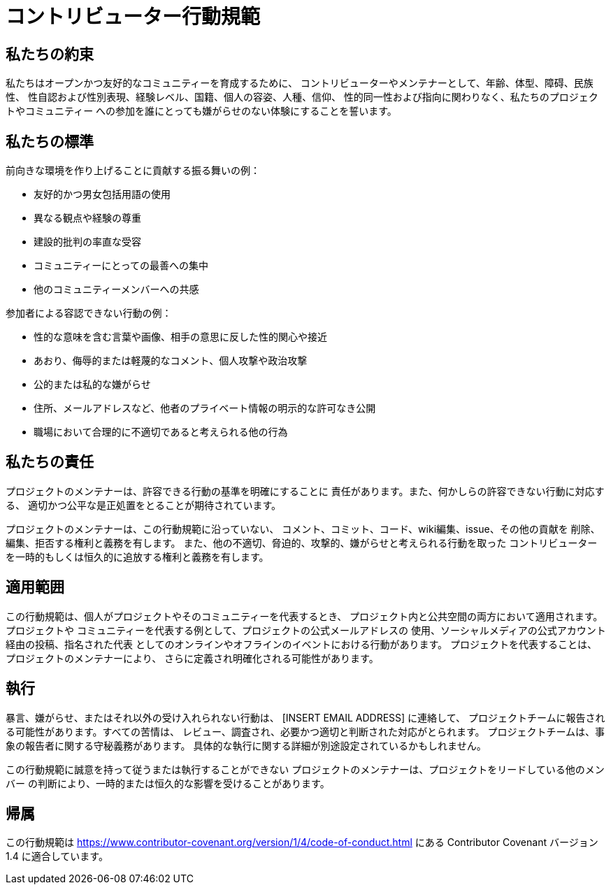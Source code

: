 = コントリビューター行動規範

== 私たちの約束

私たちはオープンかつ友好的なコミュニティーを育成するために、
コントリビューターやメンテナーとして、年齢、体型、障碍、民族性、
性自認および性別表現、経験レベル、国籍、個人の容姿、人種、信仰、
性的同一性および指向に関わりなく、私たちのプロジェクトやコミュニティー
への参加を誰にとっても嫌がらせのない体験にすることを誓います。

== 私たちの標準

前向きな環境を作り上げることに貢献する振る舞いの例：

* 友好的かつ男女包括用語の使用
* 異なる観点や経験の尊重
* 建設的批判の率直な受容
* コミュニティーにとっての最善への集中
* 他のコミュニティーメンバーへの共感

参加者による容認できない行動の例：

* 性的な意味を含む言葉や画像、相手の意思に反した性的関心や接近
* あおり、侮辱的または軽蔑的なコメント、個人攻撃や政治攻撃
* 公的または私的な嫌がらせ
* 住所、メールアドレスなど、他者のプライベート情報の明示的な許可なき公開
* 職場において合理的に不適切であると考えられる他の行為

== 私たちの責任

プロジェクトのメンテナーは、許容できる行動の基準を明確にすることに
責任があります。また、何かしらの許容できない行動に対応する、
適切かつ公平な是正処置をとることが期待されています。

プロジェクトのメンテナーは、この行動規範に沿っていない、
コメント、コミット、コード、wiki編集、issue、その他の貢献を
削除、編集、拒否する権利と義務を有します。
また、他の不適切、脅迫的、攻撃的、嫌がらせと考えられる行動を取った
コントリビューターを一時的もしくは恒久的に追放する権利と義務を有します。

== 適用範囲

この行動規範は、個人がプロジェクトやそのコミュニティーを代表するとき、
プロジェクト内と公共空間の両方において適用されます。プロジェクトや
コミュニティーを代表する例として、プロジェクトの公式メールアドレスの
使用、ソーシャルメディアの公式アカウント経由の投稿、指名された代表
としてのオンラインやオフラインのイベントにおける行動があります。
プロジェクトを代表することは、プロジェクトのメンテナーにより、
さらに定義され明確化される可能性があります。

== 執行

暴言、嫌がらせ、またはそれ以外の受け入れられない行動は、
[INSERT EMAIL ADDRESS] に連絡して、
プロジェクトチームに報告される可能性があります。すべての苦情は、
レビュー、調査され、必要かつ適切と判断された対応がとられます。
プロジェクトチームは、事象の報告者に関する守秘義務があります。
具体的な執行に関する詳細が別途設定されているかもしれません。

この行動規範に誠意を持って従うまたは執行することができない
プロジェクトのメンテナーは、プロジェクトをリードしている他のメンバー
の判断により、一時的または恒久的な影響を受けることがあります。

== 帰属

この行動規範は
https://www.contributor-covenant.org/version/1/4/code-of-conduct.html にある
Contributor Covenant バージョン 1.4 に適合しています。



